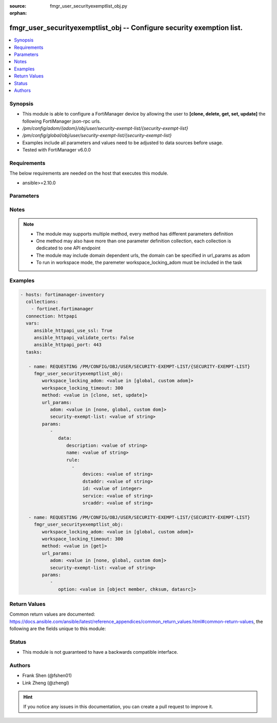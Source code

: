 :source: fmgr_user_securityexemptlist_obj.py

:orphan:

.. _fmgr_user_securityexemptlist_obj:

fmgr_user_securityexemptlist_obj -- Configure security exemption list.
++++++++++++++++++++++++++++++++++++++++++++++++++++++++++++++++++++++

.. versionadded:: 2.10

.. contents::
   :local:
   :depth: 1


Synopsis
--------

- This module is able to configure a FortiManager device by allowing the user to **[clone, delete, get, set, update]** the following FortiManager json-rpc urls.
- `/pm/config/adom/{adom}/obj/user/security-exempt-list/{security-exempt-list}`
- `/pm/config/global/obj/user/security-exempt-list/{security-exempt-list}`
- Examples include all parameters and values need to be adjusted to data sources before usage.
- Tested with FortiManager v6.0.0


Requirements
------------
The below requirements are needed on the host that executes this module.

- ansible>=2.10.0



Parameters
----------

.. raw:: html

 <ul>
 <li><span class="li-head">workspace_locking_adom</span> - Acquire the workspace lock if FortiManager is running in workspace mode <span class="li-normal">type: str</span> <span class="li-required">required: false</span> <span class="li-normal"> choices: global, custom dom</span> </li>
 <li><span class="li-head">workspace_locking_timeout</span> - The maximum time in seconds to wait for other users to release workspace lock <span class="li-normal">type: integer</span> <span class="li-required">required: false</span>  <span class="li-normal">default: 300</span> </li>
 <li><span class="li-head">url_params</span> - parameters in url path <span class="li-normal">type: dict</span> <span class="li-required">required: true</span></li>
 <ul class="ul-self">
 <li><span class="li-head">adom</span> - the domain prefix <span class="li-normal">type: str</span> <span class="li-normal"> choices: none, global, custom dom</span></li>
 <li><span class="li-head">security-exempt-list</span> - the object name <span class="li-normal">type: str</span> </li>
 </ul>
 <li><span class="li-head">parameters for method: [clone, set, update]</span> - Configure security exemption list.</li>
 <ul class="ul-self">
 <li><span class="li-head">data</span> - No description for the parameter <span class="li-normal">type: dict</span> <ul class="ul-self">
 <li><span class="li-head">description</span> - Description. <span class="li-normal">type: str</span> </li>
 <li><span class="li-head">name</span> - Name of the exempt list. <span class="li-normal">type: str</span> </li>
 <li><span class="li-head">rule</span> - No description for the parameter <span class="li-normal">type: array</span> <ul class="ul-self">
 <li><span class="li-head">devices</span> - Devices or device groups. <span class="li-normal">type: str</span> </li>
 <li><span class="li-head">dstaddr</span> - Destination addresses or address groups. <span class="li-normal">type: str</span> </li>
 <li><span class="li-head">id</span> - ID. <span class="li-normal">type: int</span> </li>
 <li><span class="li-head">service</span> - Destination services. <span class="li-normal">type: str</span> </li>
 <li><span class="li-head">srcaddr</span> - Source addresses or address groups. <span class="li-normal">type: str</span> </li>
 </ul>
 </ul>
 </ul>
 <li><span class="li-head">parameters for method: [delete]</span> - Configure security exemption list.</li>
 <ul class="ul-self">
 </ul>
 <li><span class="li-head">parameters for method: [get]</span> - Configure security exemption list.</li>
 <ul class="ul-self">
 <li><span class="li-head">option</span> - Set fetch option for the request. <span class="li-normal">type: str</span>  <span class="li-normal">choices: [object member, chksum, datasrc]</span> </li>
 </ul>
 </ul>






Notes
-----
.. note::

   - The module may supports multiple method, every method has different parameters definition

   - One method may also have more than one parameter definition collection, each collection is dedicated to one API endpoint

   - The module may include domain dependent urls, the domain can be specified in url_params as adom

   - To run in workspace mode, the paremeter workspace_locking_adom must be included in the task

Examples
--------

.. code-block:: yaml+jinja

 - hosts: fortimanager-inventory
   collections:
     - fortinet.fortimanager
   connection: httpapi
   vars:
      ansible_httpapi_use_ssl: True
      ansible_httpapi_validate_certs: False
      ansible_httpapi_port: 443
   tasks:

    - name: REQUESTING /PM/CONFIG/OBJ/USER/SECURITY-EXEMPT-LIST/{SECURITY-EXEMPT-LIST}
      fmgr_user_securityexemptlist_obj:
         workspace_locking_adom: <value in [global, custom adom]>
         workspace_locking_timeout: 300
         method: <value in [clone, set, update]>
         url_params:
            adom: <value in [none, global, custom dom]>
            security-exempt-list: <value of string>
         params:
            -
               data:
                  description: <value of string>
                  name: <value of string>
                  rule:
                    -
                        devices: <value of string>
                        dstaddr: <value of string>
                        id: <value of integer>
                        service: <value of string>
                        srcaddr: <value of string>

    - name: REQUESTING /PM/CONFIG/OBJ/USER/SECURITY-EXEMPT-LIST/{SECURITY-EXEMPT-LIST}
      fmgr_user_securityexemptlist_obj:
         workspace_locking_adom: <value in [global, custom adom]>
         workspace_locking_timeout: 300
         method: <value in [get]>
         url_params:
            adom: <value in [none, global, custom dom]>
            security-exempt-list: <value of string>
         params:
            -
               option: <value in [object member, chksum, datasrc]>



Return Values
-------------


Common return values are documented: https://docs.ansible.com/ansible/latest/reference_appendices/common_return_values.html#common-return-values, the following are the fields unique to this module:


.. raw:: html

 <ul>
 <li><span class="li-return"> return values for method: [clone, delete, set, update]</span> </li>
 <ul class="ul-self">
 <li><span class="li-return">status</span>
 - No description for the parameter <span class="li-normal">type: dict</span> <ul class="ul-self">
 <li> <span class="li-return"> code </span> - No description for the parameter <span class="li-normal">type: int</span>  </li>
 <li> <span class="li-return"> message </span> - No description for the parameter <span class="li-normal">type: str</span>  </li>
 </ul>
 <li><span class="li-return">url</span>
 - No description for the parameter <span class="li-normal">type: str</span>  <span class="li-normal">example: /pm/config/adom/{adom}/obj/user/security-exempt-list/{security-exempt-list}</span>  </li>
 </ul>
 <li><span class="li-return"> return values for method: [get]</span> </li>
 <ul class="ul-self">
 <li><span class="li-return">data</span>
 - No description for the parameter <span class="li-normal">type: dict</span> <ul class="ul-self">
 <li> <span class="li-return"> description </span> - Description. <span class="li-normal">type: str</span>  </li>
 <li> <span class="li-return"> name </span> - Name of the exempt list. <span class="li-normal">type: str</span>  </li>
 <li> <span class="li-return"> rule </span> - No description for the parameter <span class="li-normal">type: array</span> <ul class="ul-self">
 <li> <span class="li-return"> devices </span> - Devices or device groups. <span class="li-normal">type: str</span>  </li>
 <li> <span class="li-return"> dstaddr </span> - Destination addresses or address groups. <span class="li-normal">type: str</span>  </li>
 <li> <span class="li-return"> id </span> - ID. <span class="li-normal">type: int</span>  </li>
 <li> <span class="li-return"> service </span> - Destination services. <span class="li-normal">type: str</span>  </li>
 <li> <span class="li-return"> srcaddr </span> - Source addresses or address groups. <span class="li-normal">type: str</span>  </li>
 </ul>
 </ul>
 <li><span class="li-return">status</span>
 - No description for the parameter <span class="li-normal">type: dict</span> <ul class="ul-self">
 <li> <span class="li-return"> code </span> - No description for the parameter <span class="li-normal">type: int</span>  </li>
 <li> <span class="li-return"> message </span> - No description for the parameter <span class="li-normal">type: str</span>  </li>
 </ul>
 <li><span class="li-return">url</span>
 - No description for the parameter <span class="li-normal">type: str</span>  <span class="li-normal">example: /pm/config/adom/{adom}/obj/user/security-exempt-list/{security-exempt-list}</span>  </li>
 </ul>
 </ul>





Status
------

- This module is not guaranteed to have a backwards compatible interface.


Authors
-------

- Frank Shen (@fshen01)
- Link Zheng (@zhengl)


.. hint::

    If you notice any issues in this documentation, you can create a pull request to improve it.



